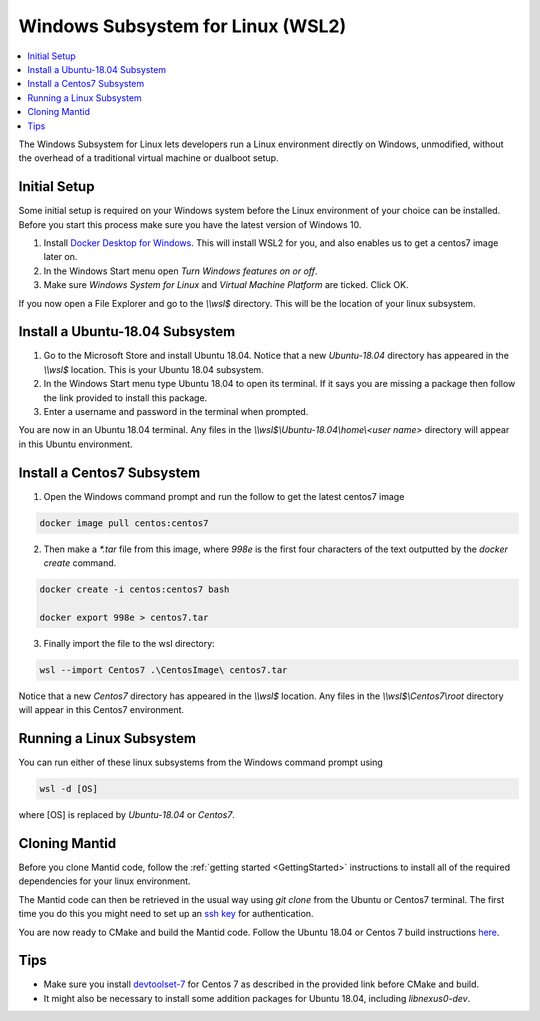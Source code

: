 .. _WindowsSubsystemForLinux:

==================================
Windows Subsystem for Linux (WSL2)
==================================

.. contents::
  :local:

The Windows Subsystem for Linux lets developers run a Linux environment directly on Windows, unmodified, without the overhead of a traditional virtual machine or dualboot setup.

Initial Setup
#############

Some initial setup is required on your Windows system before the Linux environment of your choice can be installed. Before you start this process make sure you have the latest version of Windows 10.

1. Install `Docker Desktop for Windows <https://hub.docker.com/editions/community/docker-ce-desktop-windows>`_. This will install WSL2 for you, and also enables us to get a centos7 image later on.
2. In the Windows Start menu open `Turn Windows features on or off`.
3. Make sure `Windows System for Linux` and `Virtual Machine Platform` are ticked. Click OK.

If you now open a File Explorer and go to the `\\\\wsl$` directory. This will be the location of your linux subsystem.

Install a Ubuntu-18.04 Subsystem
################################

1. Go to the Microsoft Store and install Ubuntu 18.04. Notice that a new `Ubuntu-18.04` directory has appeared in the `\\\\wsl$` location. This is your Ubuntu 18.04 subsystem.
2. In the Windows Start menu type Ubuntu 18.04 to open its terminal. If it says you are missing a package then follow the link provided to install this package.
3. Enter a username and password in the terminal when prompted.

You are now in an Ubuntu 18.04 terminal. Any files in the `\\\\wsl$\\Ubuntu-18.04\\home\\<user name>` directory will appear in this Ubuntu environment.

Install a Centos7 Subsystem
###########################

1. Open the Windows command prompt and run the follow to get the latest centos7 image

.. code-block:: sh

  docker image pull centos:centos7

2. Then make a `*.tar` file from this image, where `998e` is the first four characters of the text outputted by the `docker create` command.

.. code-block:: sh

  docker create -i centos:centos7 bash

  docker export 998e > centos7.tar

3. Finally import the file to the wsl directory:

.. code-block:: sh

  wsl --import Centos7 .\CentosImage\ centos7.tar

Notice that a new `Centos7` directory has appeared in the `\\\\wsl$` location. Any files in the `\\\\wsl$\\Centos7\\root` directory will appear in this Centos7 environment.

Running a Linux Subsystem
#########################

You can run either of these linux subsystems from the Windows command prompt using

.. code-block:: sh

  wsl -d [OS]

where [OS] is replaced by `Ubuntu-18.04` or `Centos7`.

.. _wsl-cloning-mantid-ref:

Cloning Mantid
##############

Before you clone Mantid code, follow the :ref:`getting started <GettingStarted>` instructions to install all of the required dependencies for your linux environment.

The Mantid code can then be retrieved in the usual way using `git clone` from the Ubuntu or Centos7 terminal. The first time you do this you might need to set up an `ssh key <https://docs.github.com/en/github/authenticating-to-github/connecting-to-github-with-ssh>`_ for authentication.

You are now ready to CMake and build the Mantid code. Follow the Ubuntu 18.04 or Centos 7 build instructions `here <https://developer.mantidproject.org/GettingStarted.html#linux>`_.

Tips
####

* Make sure you install `devtoolset-7 <https://developer.mantidproject.org/BuildingWithCMake.html#from-the-command-line>`_ for Centos 7 as described in the provided link before CMake and build.
* It might also be necessary to install some addition packages for Ubuntu 18.04, including `libnexus0-dev`.